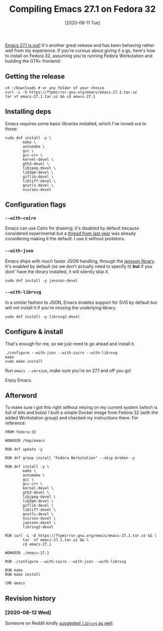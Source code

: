 #+TITLE: Compiling Emacs 27.1 on Fedora 32
#+DATE: [2020-08-11 Tue]

[[https://lists.gnu.org/archive/html/emacs-devel/2020-08/msg00237.html][Emacs 27.1 is out!]] It's another great release and has been behaving
rather well from my experience. If you're curious about giving it a
go, here's how to install on Fedora 32, assuming you're running Fedora
Workstation and building the GTK+ frontend:

** Getting the release

#+BEGIN_SRC shell
cd ~/Downloads # or any folder of your choice
curl -L -O https://ftpmirror.gnu.org/emacs/emacs-27.1.tar.xz
tar xf emacs-27.1.tar.xz && cd emacs-27.1
#+END_SRC

** Installing deps

Emacs requires some basic libraries installed, which I've ironed out
to these:

#+BEGIN_SRC shell
sudo dnf install -y \
        make \
        automake \
        gcc \
        gcc-c++ \
        kernel-devel \
        gtk3-devel \
        libjpeg-devel \
        libXpm-devel \
        giflib-devel \
        libtiff-devel \
        gnutls-devel \
        ncurses-devel
#+END_SRC

** Configuration flags

*** ~--with-cairo~

Emacs can use Cairo for drawing; it's disabled by default because
considered experimental but a [[https://lists.gnu.org/archive/html/emacs-devel/2019-06/msg00633.html][thread from last year]] was already
considering making it the default. I use it without problems.

*** ~--with-json~

Emacs ships with much faster JSON handling, through the [[https://digip.org/jansson/][jansson
library]]. It's enabled by default (so we don't actually need to specify
it) **but** if you dont' have the library installed, it will silently
skip it.

#+BEGIN_SRC shell
sudo dnf install -y jansson-devel
#+END_SRC


*** ~--with-librsvg~

In a similar fashion to JSON, Emacs enables support for SVG by default
but will not install it if you're missing the underlying library.

#+BEGIN_SRC shell
sudo dnf install -y librsvg2-devel
#+END_SRC

** Configure & install

That's enough for me, so we just need to go ahead and install it.

#+BEGIN_SRC shell
./configure --with-json --with-cairo --with-librsvg
make
sudo make install
#+END_SRC

Run ~emacs --version~, make sure you're on 27.1 and
off you go!

Enjoy Emacs.

** Afterword

To make sure I got this right without relying on my current system
(which is full of bits and bobs) I built a simple Docker image from
Fedora 32 (with the added Workstation group) and checked my
instructions there. For reference:

#+BEGIN_SRC shell
FROM fedora:32

WORKDIR /tmp/emacs

RUN dnf update -y

RUN dnf group install "Fedora Workstation" --skip-broken -y

RUN dnf install -y \
        make \
        automake \
        gcc \
        gcc-c++ \
        kernel-devel \
        gtk3-devel \
        libjpeg-devel \
        libXpm-devel \
        giflib-devel \
        libtiff-devel \
        gnutls-devel \
        ncurses-devel \
        jansson-devel \
        librsvg2-devel

RUN curl -L -O https://ftpmirror.gnu.org/emacs/emacs-27.1.tar.xz && \
        tar  xf emacs-27.1.tar.xz && \
        cd emacs-27.1

WORKDIR ./emacs-27.1

RUN ./configure --with-cairo --with-json --with-librsvg

RUN make
RUN make install

CMD emacs
#+END_SRC


** Revision history

*** [2020-08-12 Wed]

Someone on Reddit kindly [[https://www.reddit.com/r/emacs/comments/i7wckl/compiling_emacs_271_on_fedora_32/g15phug/][suggested ~librsvg~ as well]].
